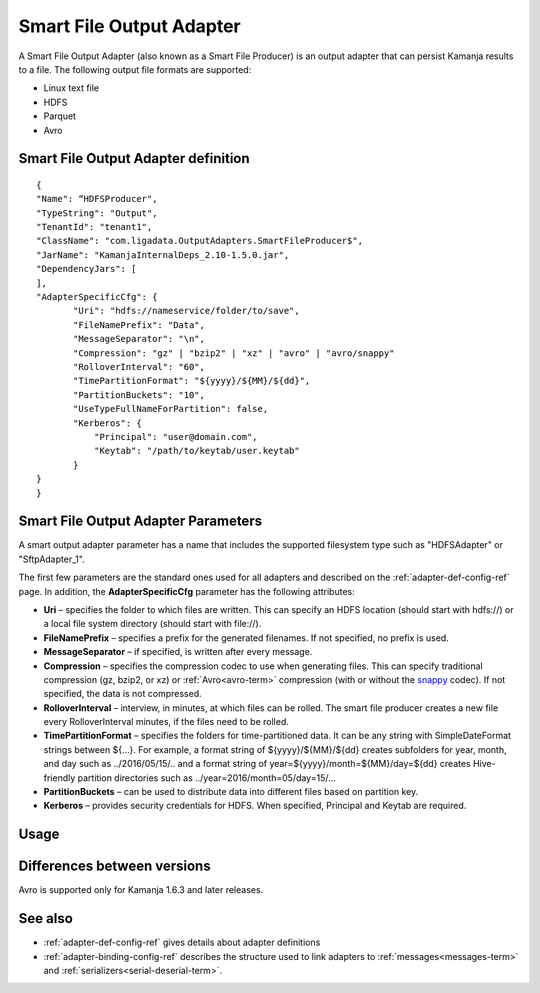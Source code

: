 
.. _smart-output-config-ref:

Smart File Output Adapter
=========================

A Smart File Output Adapter (also known as a Smart File Producer)
is an output adapter that can persist Kamanja results
to a file.
The following output file formats are supported:

- Linux text file
- HDFS
- Parquet
- Avro

Smart File Output Adapter definition
------------------------------------

::

  {
  "Name": “HDFSProducer",
  "TypeString": "Output",
  "TenantId": "tenant1",
  "ClassName": "com.ligadata.OutputAdapters.SmartFileProducer$",
  "JarName": "KamanjaInternalDeps_2.10-1.5.0.jar",
  "DependencyJars": [
  ],
  "AdapterSpecificCfg": {
         "Uri": "hdfs://nameservice/folder/to/save",
         "FileNamePrefix": "Data",
         "MessageSeparator": "\n",
         "Compression": "gz" | "bzip2" | "xz" | "avro" | "avro/snappy"
         "RolloverInterval": "60",
         "TimePartitionFormat": "${yyyy}/${MM}/${dd}",
         "PartitionBuckets": "10",
         "UseTypeFullNameForPartition": false,
         "Kerberos": {
             "Principal": "user@domain.com",
             "Keytab": "/path/to/keytab/user.keytab"
         }
  }
  }


.. _smart-output-adapter-ref:

Smart File Output Adapter Parameters
------------------------------------
A smart output adapter parameter has a name
that includes the supported filesystem type
such as "HDFSAdapter" or "SftpAdapter_1".

The first few parameters are the standard ones
used for all adapters and described on the
:ref:`adapter-def-config-ref` page.
In addition, the **AdapterSpecificCfg** parameter
has the following attributes:


- **Uri** – specifies the folder to which files are written.
  This can specify an HDFS location (should start with hdfs://)
  or a local file system directory (should start with file://).
- **FileNamePrefix** – specifies a prefix for the generated filenames.
  If not specified, no prefix is used.
- **MessageSeparator** – if specified, is written after every message.
- **Compression** – specifies the compression codec to use
  when generating files.
  This can specify traditional compression (gz, bzip2, or xz)
  or :ref:`Avro<avro-term>` compression (with or without the
  `snappy <https://avro.apache.org/docs/1.8.1/spec.html#snappy>`_ codec).
  If not specified, the data is not compressed.
- **RolloverInterval** – interview, in minutes, at which files can be rolled.
  The smart file producer creates a new file every RolloverInterval minutes,
  if the files need to be rolled.
- **TimePartitionFormat** – specifies the folders for time-partitioned data.
  It can be any string with SimpleDateFormat strings between ${…}.
  For example, a format string of ${yyyy}/${MM}/${dd} creates subfolders
  for year, month, and day such as ../2016/05/15/..
  and a format string of year=${yyyy}/month=${MM}/day=${dd}
  creates Hive-friendly partition directories
  such as ../year=2016/month=05/day=15/...
- **PartitionBuckets** – can be used to distribute data
  into different files based on partition key.
- **Kerberos** – provides security credentials for HDFS.
  When specified, Principal and Keytab are required.

Usage
-----

Differences between versions
----------------------------

Avro is supported only for Kamanja 1.6.3 and later releases.

See also
--------

- :ref:`adapter-def-config-ref` gives details about adapter definitions
- :ref:`adapter-binding-config-ref` describes the structure
  used to link adapters to :ref:`messages<messages-term>`
  and :ref:`serializers<serial-deserial-term>`.

